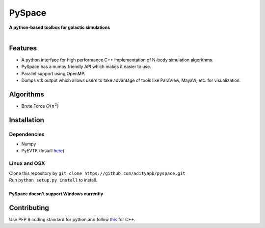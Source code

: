 PySpace
=======

| **A python-based toolbox for galactic simulations**
|
| |Build Status|

Features
--------

-  A python interface for high performance C++ implementation of N-body
   simulation algorithms.
-  PySpace has a numpy friendly API which makes it easier to use.
-  Parallel support using OpenMP.
-  Dumps vtk output which allows users to take advantage of tools like
   ParaView, MayaVi, etc. for visualization.

Algorithms
----------

-  Brute Force :math:`O(n^2)`

Installation
------------

Dependencies
~~~~~~~~~~~~

-  Numpy
-  PyEVTK (Install `here <https://pypi.python.org/pypi/PyEVTK>`__)

Linux and OSX
~~~~~~~~~~~~~

| Clone this repository by
  ``git clone https://github.com/adityapb/pyspace.git``
| Run ``python setup.py install`` to install.
|
| **PySpace doesn't support Windows currently**

Contributing
------------

Use PEP 8 coding standard for python and follow
`this <https://users.ece.cmu.edu/~eno/coding/CppCodingStandard.html>`__
for C++.

.. |Build Status| image:: https://travis-ci.com/adityapb/pyspace.svg?token=cRaLayDadtZBxrGbfQPp&branch=master
   :target: https://travis-ci.com/adityapb/pyspace
